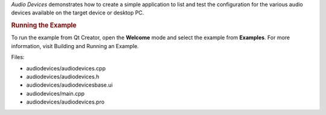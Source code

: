 

*Audio Devices* demonstrates how to create a simple application to list
and test the configuration for the various audio devices available on
the target device or desktop PC.

|image0|

.. rubric:: Running the Example
   :name: running-the-example

To run the example from Qt Creator, open the **Welcome** mode and select
the example from **Examples**. For more information, visit Building and
Running an Example.

Files:

-  audiodevices/audiodevices.cpp
-  audiodevices/audiodevices.h
-  audiodevices/audiodevicesbase.ui
-  audiodevices/main.cpp
-  audiodevices/audiodevices.pro

.. |image0| image:: /media/sdk/apps/qml/qtmultimedia-audiodevices-example/images/audiodevices.png

